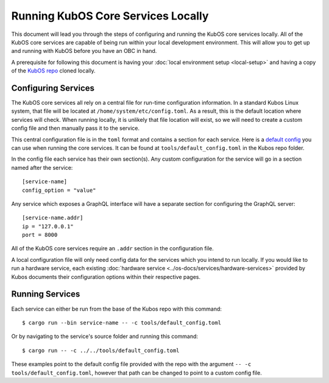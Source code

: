 Running KubOS Core Services Locally
===================================

This document will lead you through the steps of configuring and running the KubOS core
services locally. All of the KubOS core services are capable of being run within
your local development environment. This will allow you to get up and running with
KubOS before you have an OBC in hand.

A prerequisite for following this document is having your 
:doc:`local environment setup <local-setup>` and having a copy of the 
`KubOS repo <https://github.com/kubos/kubos>`__ cloned locally.

Configuring Services
--------------------

The KubOS core services all rely on a central file for run-time configuration information.
In a standard Kubos Linux system, that file will be located at
``/home/system/etc/config.toml``. As a result, this is the default location
where services will check. When running locally, it is unlikely that file location
will exist, so we will need to create a custom config file and then
manually pass it to the service.

This central configuration file is in the ``toml`` format and contains a section
for each service. Here is a `default config <https://github.com/kubos/kubos/blob/master/tools/default_config.toml>`__  
you can use when running the core services. It can be found at ``tools/default_config.toml``
in the Kubos repo folder.

In the config file each service has their own section(s). Any custom configuration
for the service will go in a section named after the service::

    [service-name]
    config_option = "value"

Any service which exposes a GraphQL interface will have a separate section for 
configuring the GraphQL server::

    [service-name.addr]
    ip = "127.0.0.1"
    port = 8000

All of the KubOS core services require an ``.addr`` section in the configuration file.

A local configuration file will only need config data for the services which you
intend to run locally. If you would like to run a hardware service, each existing
:doc:`hardware service <../os-docs/services/hardware-services>`
provided by Kubos documents their configuration options within their respective pages.

Running Services
----------------

Each service can either be run from the base of the Kubos repo with this command::

    $ cargo run --bin service-name -- -c tools/default_config.toml

Or by navigating to the service's source folder and running this command::

    $ cargo run -- -c ../../tools/default_config.toml

These examples point to the default config file provided with the repo with
the argument ``-- -c tools/default_config.toml``, however that path can be
changed to point to a custom config file.